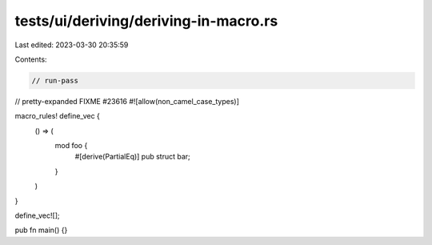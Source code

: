 tests/ui/deriving/deriving-in-macro.rs
======================================

Last edited: 2023-03-30 20:35:59

Contents:

.. code-block:: rs

    // run-pass
// pretty-expanded FIXME #23616
#![allow(non_camel_case_types)]

macro_rules! define_vec {
    () => (
        mod foo {
            #[derive(PartialEq)]
            pub struct bar;
        }
    )
}

define_vec![];

pub fn main() {}


